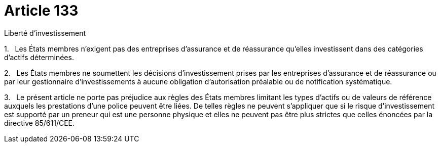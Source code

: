 = Article 133

Liberté d'investissement

1.   Les États membres n'exigent pas des entreprises d'assurance et de réassurance qu'elles investissent dans des catégories d'actifs déterminées.

2.   Les États membres ne soumettent les décisions d'investissement prises par les entreprises d'assurance et de réassurance ou par leur gestionnaire d'investissements à aucune obligation d'autorisation préalable ou de notification systématique.

3.   Le présent article ne porte pas préjudice aux règles des États membres limitant les types d'actifs ou de valeurs de référence auxquels les prestations d'une police peuvent être liées. De telles règles ne peuvent s'appliquer que si le risque d'investissement est supporté par un preneur qui est une personne physique et elles ne peuvent pas être plus strictes que celles énoncées par la directive 85/611/CEE.